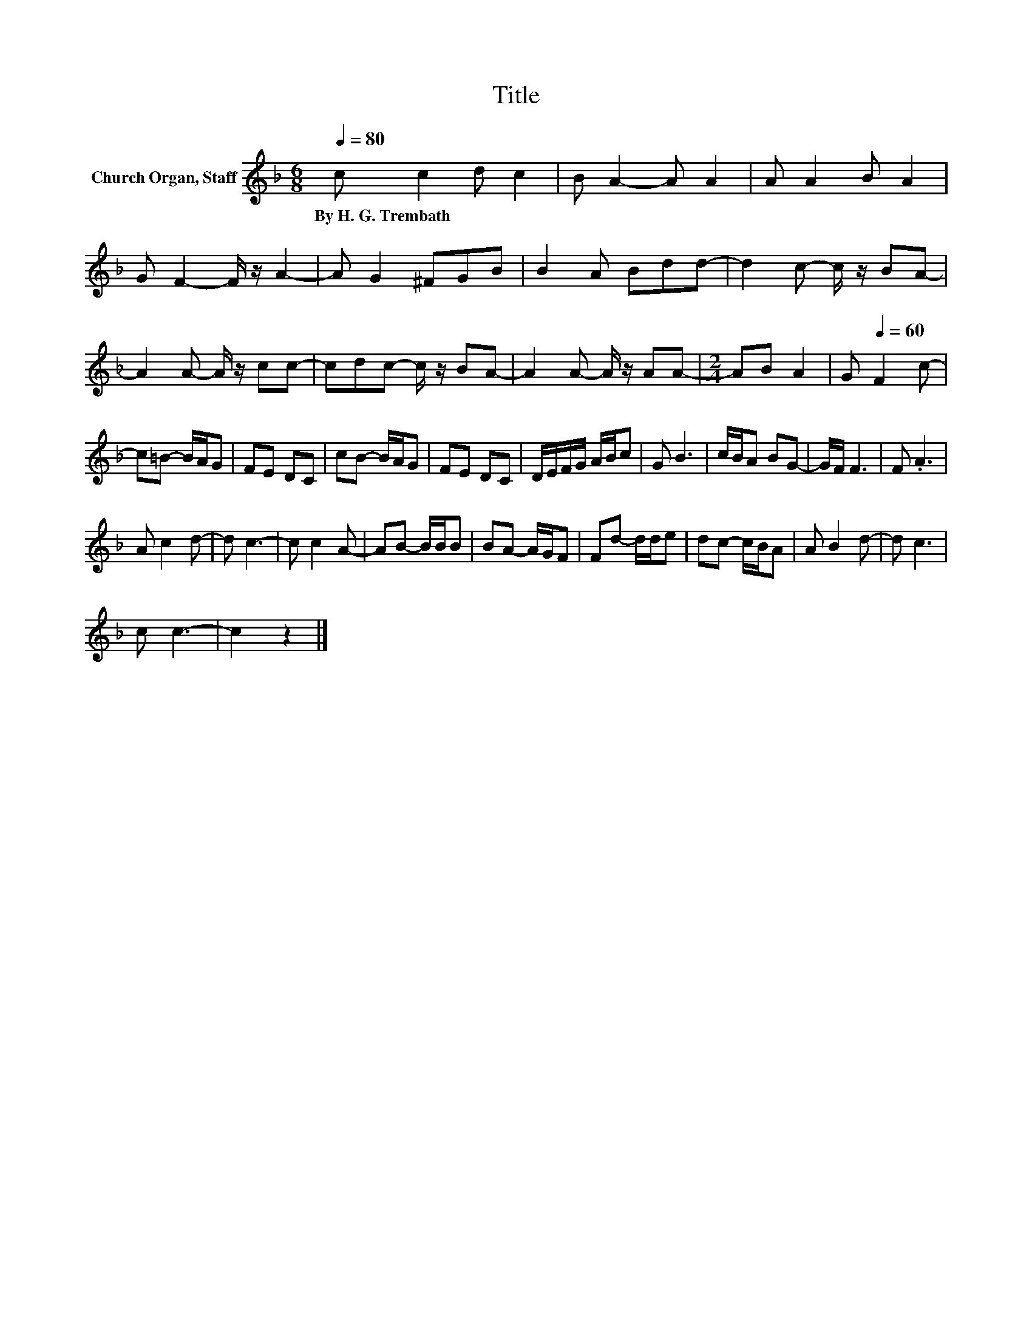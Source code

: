 X:1
T:Title
L:1/8
Q:1/4=80
M:6/8
K:F
V:1 treble nm="Church Organ, Staff"
V:1
 c c2 d c2 | B A2- A A2 | A A2 B A2 | G F2- F/ z/ A2- | A G2 ^FGB | B2 A Bdd- | d2 c- c/ z/ BA- | %7
w: By~H.~G.~Trembath * * *|||||||
 A2 A- A/ z/ cc- | cdc- c/ z/ BA- | A2 A- A/ z/ AA- |[M:2/4] AB A2 | G[Q:1/4=60] F2 c- | %12
w: |||||
 c=B- B/A/G | FE DC | cB- B/A/G | FE DC | D/E/F/G/ A/B/c | G B3 | c/B/A BG- | G/F/ F3 | F .A3 | %21
w: |||||||||
 A c2 d- | d c3- | c c2 A- | AB- B/B/B | BA- A/G/F | Fd- d/d/e | dc- c/B/A | A B2 d- | d c3 | %30
w: |||||||||
 c c3- | c2 z2 |] %32
w: ||

